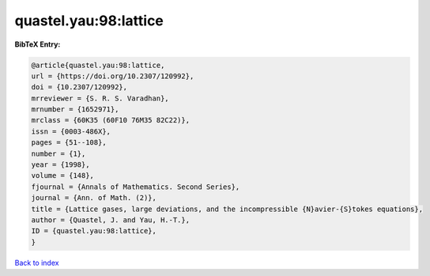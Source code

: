 quastel.yau:98:lattice
======================

.. :cite:t:`quastel.yau:98:lattice`

.. bibliography:: ../../All.bib

**BibTeX Entry:**

.. code-block:: bibtex

   @article{quastel.yau:98:lattice,
   url = {https://doi.org/10.2307/120992},
   doi = {10.2307/120992},
   mrreviewer = {S. R. S. Varadhan},
   mrnumber = {1652971},
   mrclass = {60K35 (60F10 76M35 82C22)},
   issn = {0003-486X},
   pages = {51--108},
   number = {1},
   year = {1998},
   volume = {148},
   fjournal = {Annals of Mathematics. Second Series},
   journal = {Ann. of Math. (2)},
   title = {Lattice gases, large deviations, and the incompressible {N}avier-{S}tokes equations},
   author = {Quastel, J. and Yau, H.-T.},
   ID = {quastel.yau:98:lattice},
   }

`Back to index <../index>`_
